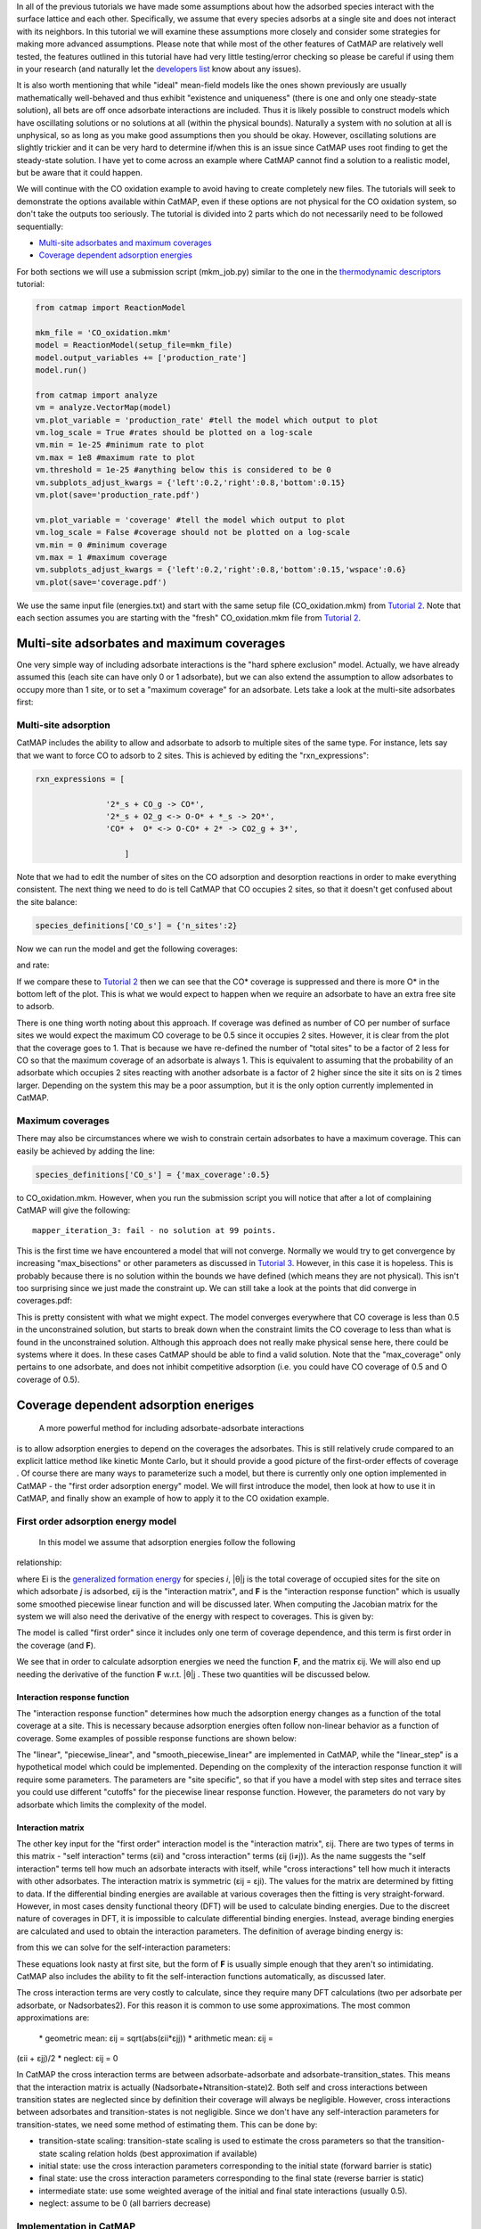 In all of the previous tutorials we have made some assumptions about how
the adsorbed species interact with the surface lattice and each other.
Specifically, we assume that every species adsorbs at a single site and
does not interact with its neighbors. In this tutorial we will examine
these assumptions more closely and consider some strategies for making
more advanced assumptions. Please note that while most of the other
features of CatMAP are relatively well tested, the features outlined in
this tutorial have had very little testing/error checking so please be
careful if using them in your research (and naturally let the
`developers list <mailto:mkm-developers@stanford.edu>`__ know about any
issues).

It is also worth mentioning that while "ideal" mean-field models like
the ones shown previously are usually mathematically well-behaved and
thus exhibit "existence and uniqueness" (there is one and only one
steady-state solution), all bets are off once adsorbate interactions are
included. Thus it is likely possible to construct models which have
oscillating solutions or no solutions at all (within the physical
bounds). Naturally a system with no solution at all is unphysical, so as
long as you make good assumptions then you should be okay. However,
oscillating solutions are slightly trickier and it can be very hard to
determine if/when this is an issue since CatMAP uses root finding to get
the steady-state solution. I have yet to come across an example where
CatMAP cannot find a solution to a realistic model, but be aware that it
could happen.

We will continue with the CO oxidation example to avoid having to create
completely new files. The tutorials will seek to demonstrate the options
available within CatMAP, even if these options are not physical for the
CO oxidation system, so don't take the outputs too seriously. The
tutorial is divided into 2 parts which do not necessarily need to be
followed sequentially:

-  `Multi-site adsorbates and maximum coverages <#multisite>`__
-  `Coverage dependent adsorption energies <#interactions>`__

For both sections we will use a submission script (mkm\_job.py) similar
to the one in the `thermodynamic
descriptors <Using%20Thermodynamic%20Descriptors>`__ tutorial:

.. code:: python

    from catmap import ReactionModel

    mkm_file = 'CO_oxidation.mkm'
    model = ReactionModel(setup_file=mkm_file)
    model.output_variables += ['production_rate']
    model.run()

    from catmap import analyze
    vm = analyze.VectorMap(model)
    vm.plot_variable = 'production_rate' #tell the model which output to plot
    vm.log_scale = True #rates should be plotted on a log-scale
    vm.min = 1e-25 #minimum rate to plot
    vm.max = 1e8 #maximum rate to plot
    vm.threshold = 1e-25 #anything below this is considered to be 0
    vm.subplots_adjust_kwargs = {'left':0.2,'right':0.8,'bottom':0.15}
    vm.plot(save='production_rate.pdf')

    vm.plot_variable = 'coverage' #tell the model which output to plot
    vm.log_scale = False #coverage should not be plotted on a log-scale
    vm.min = 0 #minimum coverage
    vm.max = 1 #maximum coverage
    vm.subplots_adjust_kwargs = {'left':0.2,'right':0.8,'bottom':0.15,'wspace':0.6}
    vm.plot(save='coverage.pdf')

We use the same input file (energies.txt) and start with the same setup
file (CO\_oxidation.mkm) from `Tutorial
2 <2%20Creating%20a%20Microkinetic%20Model>`__. Note that each section
assumes you are starting with the "fresh" CO\_oxidation.mkm file from
`Tutorial 2 <2%20Creating%20a%20Microkinetic%20Model>`__.

Multi-site adsorbates and maximum coverages
-------------------------------------------

One very simple way of including adsorbate interactions is the "hard
sphere exclusion" model. Actually, we have already assumed this (each
site can have only 0 or 1 adsorbate), but we can also extend the
assumption to allow adsorbates to occupy more than 1 site, or to set a
"maximum coverage" for an adsorbate. Lets take a look at the multi-site
adsorbates first:

Multi-site adsorption
~~~~~~~~~~~~~~~~~~~~~

CatMAP includes the ability to allow and adsorbate to adsorb to multiple
sites of the same type. For instance, lets say that we want to force CO
to adsorb to 2 sites. This is achieved by editing the
"rxn\_expressions":

.. code:: python

    rxn_expressions = [ 

                   '2*_s + CO_g -> CO*', 
                   '2*_s + O2_g <-> O-O* + *_s -> 2O*',
                   'CO* +  O* <-> O-CO* + 2* -> CO2_g + 3*',

                       ]

Note that we had to edit the number of sites on the CO adsorption and
desorption reactions in order to make everything consistent. The next
thing we need to do is tell CatMAP that CO occupies 2 sites, so that it
doesn't get confused about the site balance:

.. code:: python

    species_definitions['CO_s'] = {'n_sites':2}

Now we can run the model and get the following coverages:

and rate:

If we compare these to `Tutorial
2 <2%20Creating%20a%20Microkinetic%20Model>`__ then we can see that the
CO\* coverage is suppressed and there is more O\* in the bottom left of
the plot. This is what we would expect to happen when we require an
adsorbate to have an extra free site to adsorb.

There is one thing worth noting about this approach. If coverage was
defined as number of CO per number of surface sites we would expect the
maximum CO coverage to be 0.5 since it occupies 2 sites. However, it is
clear from the plot that the coverage goes to 1. That is because we have
re-defined the number of "total sites" to be a factor of 2 less for CO
so that the maximum coverage of an adsorbate is always 1. This is
equivalent to assuming that the probability of an adsorbate which
occupies 2 sites reacting with another adsorbate is a factor of 2 higher
since the site it sits on is 2 times larger. Depending on the system
this may be a poor assumption, but it is the only option currently
implemented in CatMAP.

Maximum coverages
~~~~~~~~~~~~~~~~~

There may also be circumstances where we wish to constrain certain
adsorbates to have a maximum coverage. This can easily be achieved by
adding the line:

.. code:: python

    species_definitions['CO_s'] = {'max_coverage':0.5}

to CO\_oxidation.mkm. However, when you run the submission script you
will notice that after a lot of complaining CatMAP will give the
following:

::

    mapper_iteration_3: fail - no solution at 99 points.

This is the first time we have encountered a model that will not
converge. Normally we would try to get convergence by increasing
"max\_bisections" or other parameters as discussed in `Tutorial
3 <3%20Refining%20a%20Microkinetic%20Model>`__. However, in this case it
is hopeless. This is probably because there is no solution within the
bounds we have defined (which means they are not physical). This isn't
too surprising since we just made the constraint up. We can still take a
look at the points that did converge in coverages.pdf:

This is pretty consistent with what we might expect. The model converges
everywhere that CO coverage is less than 0.5 in the unconstrained
solution, but starts to break down when the constraint limits the CO
coverage to less than what is found in the unconstrained solution.
Although this approach does not really make physical sense here, there
could be systems where it does. In these cases CatMAP should be able to
find a valid solution. Note that the "max\_coverage" only pertains to
one adsorbate, and does not inhibit competitive adsorption (i.e. you
could have CO coverage of 0.5 and O coverage of 0.5).

Coverage dependent adsorption eneriges
--------------------------------------

 A more powerful method for including adsorbate-adsorbate interactions
is to allow adsorption energies to depend on the coverages the
adsorbates. This is still relatively crude compared to an explicit
lattice method like kinetic Monte Carlo, but it should provide a good
picture of the first-order effects of coverage . Of course there are
many ways to parameterize such a model, but there is currently only one
option implemented in CatMAP - the "first order adsorption energy"
model. We will first introduce the model, then look at how to use it in
CatMAP, and finally show an example of how to apply it to the CO
oxidation example.

First order adsorption energy model
~~~~~~~~~~~~~~~~~~~~~~~~~~~~~~~~~~~

 In this model we assume that adsorption energies follow the following
relationship:

where Ei is the `generalized formation
energy <1%20Generating%20an%20Input%20File#formation_energy>`__ for
species *i*, \|θ\|j is the total coverage of occupied sites for the site
on which adsorbate *j* is adsorbed, εij is the "interaction matrix", and
**F** is the "interaction response function" which is usually some
smoothed piecewise linear function and will be discussed later. When
computing the Jacobian matrix for the system we will also need the
derivative of the energy with respect to coverages. This is given by:

The model is called "first order" since it includes only one term of
coverage dependence, and this term is first order in the coverage (and
**F**).

We see that in order to calculate adsorption energies we need the
function **F**, and the matrix εij. We will also end up needing the
derivative of the function **F** w.r.t. \|θ\|j . These two quantities
will be discussed below.

Interaction response function
^^^^^^^^^^^^^^^^^^^^^^^^^^^^^

The "interaction response function" determines how much the adsorption
energy changes as a function of the total coverage at a site. This is
necessary because adsorption energies often follow non-linear behavior
as a function of coverage. Some examples of possible response functions
are shown below:

The "linear", "piecewise\_linear", and "smooth\_piecewise\_linear" are
implemented in CatMAP, while the "linear\_step" is a hypothetical model
which could be implemented. Depending on the complexity of the
interaction response function it will require some parameters. The
parameters are "site specific", so that if you have a model with step
sites and terrace sites you could use different "cutoffs" for the
piecewise linear response function. However, the parameters do not vary
by adsorbate which limits the complexity of the model.

Interaction matrix
^^^^^^^^^^^^^^^^^^

The other key input for the "first order" interaction model is the
"interaction matrix", εij. There are two types of terms in this matrix -
"self interaction" terms (εii) and "cross interaction" terms (εij
(i≠j)). As the name suggests the "self interaction" terms tell how much
an adsorbate interacts with itself, while "cross interactions" tell how
much it interacts with other adsorbates. The interaction matrix is
symmetric (εij = εji). The values for the matrix are determined by
fitting to data. If the differential binding energies are available at
various coverages then the fitting is very straight-forward. However, in
most cases density functional theory (DFT) will be used to calculate
binding energies. Due to the discreet nature of coverages in DFT, it is
impossible to calculate differential binding energies. Instead, average
binding energies are calculated and used to obtain the interaction
parameters. The definition of average binding energy is:

from this we can solve for the self-interaction parameters:

These equations look nasty at first site, but the form of **F** is
usually simple enough that they aren't so intimidating. CatMAP also
includes the ability to fit the self-interaction functions
automatically, as discussed later.

The cross interaction terms are very costly to calculate, since they
require many DFT calculations (two per adsorbate per adsorbate, or
Nadsorbates2). For this reason it is common to use some approximations.
The most common approximations are:

 \* geometric mean: εij = sqrt(abs(εii\ *εjj)) * arithmetic mean: εij =
(εii + εjj)/2 \* neglect: εij = 0

In CatMAP the cross interaction terms are between adsorbate-adsorbate
and adsorbate-transition\_states. This means that the interaction matrix
is actually (Nadsorbate+Ntransition-state)2. Both self and cross
interactions between transition states are neglected since by definition
their coverage will always be negligible. However, cross interactions
between adsorbates and transition-states is not negligible. Since we
don't have any self-interaction parameters for transition-states, we
need some method of estimating them. This can be done by:

-  transition-state scaling: transition-state scaling is used to
   estimate the cross parameters so that the transition-state scaling
   relation holds (best approximation if available)
-  initial state: use the cross interaction parameters corresponding to
   the initial state (forward barrier is static)
-  final state: use the cross interaction parameters corresponding to
   the final state (reverse barrier is static)
-  intermediate state: use some weighted average of the initial and
   final state interactions (usually 0.5).
-  neglect: assume to be 0 (all barriers decrease)

Implementation in CatMAP
~~~~~~~~~~~~~~~~~~~~~~~~

The implementation of adsorbate-interactions requires modifications at
many levels of CatMAP - specifically, the solver, scaler, and parser
have been modified for the first order interaction model. However, the
place that the "interactions" fit most logically into the design of
CatMAP is in the "thermodynamics" since technically this is a
modification of the assumption of non-interacting adsorbates. For this
reason, most of the implementation has been abstracted into a class
which is in the thermodynamics directory. If you are not developing then
this is not a concern, but just be aware that in order to use the "first
order" interaction model (or others in the future) you need to ensure
that the parser, scaler, and solver are compatible. Currently the
default parser (TableParser), scaler (GeneralizedLinearScaler), and
solver (SteadyStateSolver) are the only ones compatible with interaction
models.

Relevant Attributes
^^^^^^^^^^^^^^^^^^^

The implementation relies on the following attributes of the reaction
model:

-  adsorbate\_interaction\_model: Determines which model to use.
   Currently can be 'ideal' (default) or 'first\_order'
-  interaction\_response\_function: The function **F** from
   `above <#first_order_model>`__. Can be 'linear', 'piecewise\_linear',
   or 'smooth\_piecewise\_linear'. Can also be a callable function which
   takes the total coverage of a site as its first argument and the
   "interaction\_response\_parameters" dictionary as a \*\*kwargs
   argument. Must return the value and derivative of the function at the
   specified total coverage.
-  interaction\_response\_parameters: This is a dictionary of argument
   names/values to be used in the "interaction\_response\_function". The
   "interaction\_response\_parameters" can be specified as an attribute
   of the ReactionModel (use the same parameters for all sites) or as a
   key/value in the "species\_definitions" dictionary for different
   sites (use different parameters for different sites).
-  self\_interaction\_parameters: These are the self interaction
   parameters for a given adsorbate. They should be specified as a
   key/value in the species definition entry for the adsorbate. The key
   should be "self\_interaction\_parameters" and the value should be a
   list of the same length as "surface\_names". The parameters should be
   entered for each surface in the same order that the surfaces appear
   in "surface\_names". If an interaction parameter is not available for
   a surface then None should be entered.

-  cross\_interaction\_parameters: Cross-interaction parameters can be
   input as a key/value pair in the species\_definitions entry for one
   of the two adsorbates. The key should be
   "cross\_interaction\_parameters" and the value should be a dictionary
   where the key is the other adsorbate of the cross interaction pair
   and the value is a list of the same length as "surface names" where
   the parameters are input similar to the
   "self\_interaction\_parameters". The following is an example of how
   this might appear in the setup file for neglecting CO-O cross
   interactions on Pt, Pd, and Rh:

   .. code:: python

       ...
       surface_names = ['Pt','Pd','Rh']
       ...
       species_definitions['CO_s'] = {'cross_interaction_parameters':{'O_s':[0,0,0]}}
       ..

   Explicitly specifying cross interaction parameters is optional. Any
   parameters that are not explicitly specified will be estimated as
   specified by "cross\_interaction\_mode". Note that one parameter must
   be specified for each surface, and None can be used if a value is
   unknown. The "surface\_names" in the example above is the same
   "surface\_names" which defines the surfaces in the entire model, and
   thus should only be defined once.
-  max\_self\_interaction: Practically it is sometimes found that the
   self interaction parameter should not be larger than some cutoff.
   This can be specified by setting the "max\_self\_interaction" key in
   the species\_definitions dictionary for the adsorbate to either the
   numerical value or a name of one of the "surface\_names" to
   automatically bound the interaction parameter at the value for that
   surface. The attribute can also be added directly to the
   ReactionModel in order to bound all self interaction parameters (for
   this, especially, using a "surface name" as a bound is recommended).
-  cross\_interaction\_mode: The cross interaction mode tells CatMAP how
   to approximate cross interaction parameters that are not specified
   explicitly. The values can be: 'geometric\_mean' (default),
   'arithmetic\_mean' or 'neglect' as described
   `above <#cross_interaction_mode>`__.
-  transition\_state\_cross\_interaction\_mode: Similar to
   "cross\_interaction\_mode" but for transition-states. Can be
   'transition\_state\_scaling', 'initial\_state', 'final\_state',
   'intermediate\_state', or 'neglect' as described
   `above <#cross_interaction_mode>`__. Using 'intermediate\_state' will
   assume a weight of 0.5, or you can specify 'intermediate\_state(X)'
   to set a weight of X.
-  interaction\_scaling\_constraint\_dict: The equivalent of
   "scaling\_constraint\_dict" but for interaction parameters. By
   default, "scaling\_constraint\_dict" will be used, but constraints
   which force slopes to be positive/negative will be removed since sign
   changes are expected between the "adsorbate scaling" coefficient and
   the interaction parameter scaling coefficient. Any parameter which
   does not have scaling constraints defined will be set to the
   "default\_interaction\_constraints" attribute ([None,None,None] by
   default).. Cross interaction parameter names are defined by 'A&B' and
   can appear in either order. For example, to constrain the cross
   parameter between O\* and CO\* to scale only with the first
   descriptor we could do:

   .. code:: python

       interaction_scaling_constraint_dict['O_s&CO_s'] = [None,0,None]

   Defining the constraint for 'CO\_s&O\_s' would be equivalent. See
   `Tutorial 2 <2%20Creating%20a%20Microkinetic%20model>`__ for a
   refresher on the syntax of constraint definitions.
-  non\_interacting\_site\_pairs: Pairs of site names which are not
   interacting. All cross interactions between adsorbates on these sites
   will be set to 0. For example, to prevent cross interactions between
   adsorbates on the 's' and 't' site:

   .. code:: python

       non_interacting_site_pairs = [['s','t']]

   The order of adsorbates does not matter since the interaction matrix
   is symmetric.
-  interaction\_strength: All interaction parameters will be multiplied
   by this. Should be floatable. Defaults to 1. Useful for getting model
   to converge.
-  interaction\_fitting\_mode: Determines how to construct fits to raw
   data. Can be None (default), 'average\_self'. None implies that
   CatMAP should not try to automatically do any fitting because the
   parameters are explicitly specified. Using "average\_self" will fit
   the self interaction parameters assuming that there are
   coverage-dependent average adsorption energies in the input file.

In addition, the interaction matrix can be included as an output for
error-checking (this is recommended since the interaction model is still
relatively new). Simply include "interaction\_matrix" in the
"output\_variables" and analyze the output as described in `Tutorial
2 <2%20Creating%20a%20Microkinetic%20model>`__.

CO Oxidation Example
~~~~~~~~~~~~~~~~~~~~

Including coverage-dependent interactions
^^^^^^^^^^^^^^^^^^^^^^^^^^^^^^^^^^^^^^^^^

First, lets assume that we already know the self-interaction parameters
and want to include coverage dependent adsorbate interactions on top of
the model discussed in `Tutorial
2 <2%20Creating%20a%20Microkinetic%20Model>`__. In order to do this we
need to add the following to the CO\_oxidation.mkm setup file:

.. code:: python

    adsorbate_interaction_model = 'first_order' #use "first order" interaction model
    interaction_response_function = 'smooth_piecewise_linear' #use "smooth piecewise linear" interactions
    species_definitions['s']['interaction_response_parameters'] = {'cutoff':0.25,'smoothing':0.01}
    #input the interaction paramters
    #surface_names = ['Pt', 'Ag', 'Cu','Rh','Pd','Au','Ru','Ni'] #surface order reminder
    species_definitions['CO_s'] = {'self_interaction_parameter':[3.248, 0.965, 3.289, 3.209, 3.68, None, None, None]} 
    species_definitions['O_s'] = {'self_interaction_parameter':[3.405, 5.252, 6.396, 2.708, 3.87, None, None, None]} 
    max_self_interaction = 'Pd' #self interaction parameters cannot be higher than the parameter for Pd
    transition_state_cross_interaction_mode = 'transition_state_scaling' #use TS scaling for TS interaction
    cross_interaction_mode = 'geometric_mean' #use geometric mean for cross parameters

If we use the same submission script as before we should get the
following outputs for coverage and rate:

We can see that the coverages change much more gradually, as expected.
The rate volcano is a little worrying since it now predicts Pt and Pd to
be some of the worst catalysts. However, we recall that the reaction
mechanism here is very simplistic, and that we are only looking at the
(111) surfaces. A more realistic analysis would reveal that Pt and Pd
are still the optimal catalysts, as shown by `Grabow et.
al. <http://link.springer.com/article/10.1007/s11244-010-9455-2>`__.

Including scaled cross interactions
^^^^^^^^^^^^^^^^^^^^^^^^^^^^^^^^^^^

In the previous section we used the "geometric mean" approximation to
get the cross-interaction terms from the self-interaction terms. While
this is a good first approximation, it is sometimes not sufficiently
accurate. In order to account for this it is possible to also include
some cross-interaction terms as scaled parameters. For a very unphysical
example, we will neglect cross-interactions between adsorbed O and CO,
and between adsorbed CO and the O-O transition-state. This can be done
by adding the following to the species definition for adsorbed CO:

.. code:: python

    species_definitions['CO_s'] = {'self_interaction_parameter':[3.248, 0.965, 3.289, 3.209, 3.68, None, None, None],
                        'cross_interaction_parameters':{'O_s':[0,0,0,0,0,0,0,0],'O-O_s':[0,0,0,0,0,0,0,0]}}

We note that the cross interactions could have equivalently been defined
in the species definitions for adsorbed O and the O-O transition-states
(where CO\_s would be the key of the cross\_interaction\_parameters
dictionary) but it is easier to group them both into the CO\_s
definition. If we now run the submission script we get the following
outputs:

These results are not physical because there is no reason to expect that
CO does not interact with O or O-O, but they do illustrate the syntax
for specifying arbitrary cross interaction parameters. Note that the
vector of zeroes here is the same length as the number of surfaces. Much
like the self interaction parameters, the values of these cross
interactions must be in the same order as the order of the surface
names, with any unknown parameters given as None. If actual parameters
were input instead of zeroes, then they would also be estimated using
scaling relations in the same way the self interaction parameters are.

Using CatMAP to fit self interactions
^^^^^^^^^^^^^^^^^^^^^^^^^^^^^^^^^^^^^

In many cases the interaction parameters will not be available and they
must be determined from some set of coverage dependent raw data. In this
situation it is very convenient to have the interaction matrix
automatically fit to this raw data to avoid typos and round off error in
the interaction parameters. CatMAP is capable of automatically
constructing this fit for the self-interaction parameters of the "first
order" model described above. Fitting the second order parameters is
more complicated, and should be done manually. In order to create the
automatic fit it is necessary to have the energies as a function of
coverage. For example, we can use the following input file with some
soon to be published data for coverage dependent O and CO adsorption,
along with transition-state energies from previous examples. Note that
there is now a new "coverage" column:

::

    surface_name    site_name   species_name    coverage    formation_energy    bulk_structure  frequencies other_parameters    reference
    None    gas CO2 0   2.46    None    [1333,2349,667,667] []  "NIST"
    None    gas CO  0   2.77    None    [2170]  []  "Energy Environ. Sci., 3, 1311-1315 (2010)"^M
    None    gas O2  0   5.42    None    [1580]  []  NIST^M
    Rh  111 O   0.25    0.54    fcc []  []  Khan et. al. Parameterization of an interaction model for adsorbate-adsorbate interactions
    Pt  111 O   0.25    1.62    fcc []  []  Khan et. al. Parameterization of an interaction model for adsorbate-adsorbate interactions
    Pd  111 O   0.25    1.55    fcc []  []  Khan et. al. Parameterization of an interaction model for adsorbate-adsorbate interactions
    Cu  111 O   0.25    1.08    fcc []  []  Khan et. al. Parameterization of an interaction model for adsorbate-adsorbate interactions
    Ag  111 O   0.25    2.04    fcc []  []  Khan et. al. Parameterization of an interaction model for adsorbate-adsorbate interactions
    Au  111 O   0.25    2.75    fcc []  []  Khan et. al. Parameterization of an interaction model for adsorbate-adsorbate interactions
    Rh  111 O   0.50    0.76    fcc []  []  Khan et. al. Parameterization of an interaction model for adsorbate-adsorbate interactions
    Pt  111 O   0.50    1.9 fcc []  []  Khan et. al. Parameterization of an interaction model for adsorbate-adsorbate interactions
    Pd  111 O   0.50    1.88    fcc []  []  Khan et. al. Parameterization of an interaction model for adsorbate-adsorbate interactions
    Cu  111 O   0.50    1.755   fcc []  []  Khan et. al. Parameterization of an interaction model for adsorbate-adsorbate interactions
    Ag  111 O   0.50    2.585   fcc []  []  Khan et. al. Parameterization of an interaction model for adsorbate-adsorbate interactions
    Au  111 O   0.50    3.065   fcc []  []  Khan et. al. Parameterization of an interaction model for adsorbate-adsorbate interactions
    Rh  111 O   0.75    1.043   fcc []  []  Khan et. al. Parameterization of an interaction model for adsorbate-adsorbate interactions
    Pt  111 O   0.75    2.243   fcc []  []  Khan et. al. Parameterization of an interaction model for adsorbate-adsorbate interactions
    Pd  111 O   0.75    2.237   fcc []  []  Khan et. al. Parameterization of an interaction model for adsorbate-adsorbate interactions
    Cu  111 O   0.75    2.423   fcc []  []  Khan et. al. Parameterization of an interaction model for adsorbate-adsorbate interactions
    Ag  111 O   0.75    3.147   fcc []  []  Khan et. al. Parameterization of an interaction model for adsorbate-adsorbate interactions
    Au  111 O   0.75    3.5 fcc []  []  Khan et. al. Parameterization of an interaction model for adsorbate-adsorbate interactions
    Rh  111 O   1.00    1.31    fcc []  []  Khan et. al. Parameterization of an interaction model for adsorbate-adsorbate interactions
    Pt  111 O   1.00    2.592   fcc []  []  Khan et. al. Parameterization of an interaction model for adsorbate-adsorbate interactions
    Pd  111 O   1.00    2.665   fcc []  []  Khan et. al. Parameterization of an interaction model for adsorbate-adsorbate interactions
    Cu  111 O   1.00    2.925   fcc []  []  Khan et. al. Parameterization of an interaction model for adsorbate-adsorbate interactions
    Ag  111 O   1.00    3.55    fcc []  []  Khan et. al. Parameterization of an interaction model for adsorbate-adsorbate interactions
    Au  111 O   1.00    3.797   fcc []  []  Khan et. al. Parameterization of an interaction model for adsorbate-adsorbate interactions
    Rh  111 CO  0.25    1.25    fcc []  []  Khan et. al. Parameterization of an interaction model for adsorbate-adsorbate interactions
    Pt  111 CO  0.25    1.49    fcc []  []  Khan et. al. Parameterization of an interaction model for adsorbate-adsorbate interactions
    Pd  111 CO  0.25    1.3 fcc []  []  Khan et. al. Parameterization of an interaction model for adsorbate-adsorbate interactions
    Cu  111 CO  0.25    2.53    fcc []  []  Khan et. al. Parameterization of an interaction model for adsorbate-adsorbate interactions
    Ag  111 CO  0.25    2.96    fcc []  []  Khan et. al. Parameterization of an interaction model for adsorbate-adsorbate interactions
    Rh  111 CO  0.50    1.58    fcc []  []  Khan et. al. Parameterization of an interaction model for adsorbate-adsorbate interactions
    Pt  111 CO  0.50    1.915   fcc []  []  Khan et. al. Parameterization of an interaction model for adsorbate-adsorbate interactions
    Ag  111 CO  0.50    3.07    fcc []  []  Khan et. al. Parameterization of an interaction model for adsorbate-adsorbate interactions
    Rh  111 CO  1.00    2.193   fcc []  []  Khan et. al. Parameterization of an interaction model for adsorbate-adsorbate interactions
    Pt  111 CO  1.00    2.473   fcc []  []  Khan et. al. Parameterization of an interaction model for adsorbate-adsorbate interactions
    Pd  111 CO  1.00    2.335   fcc []  []  Khan et. al. Parameterization of an interaction model for adsorbate-adsorbate interactions
    Cu  111 CO  1.00    3.455   fcc []  []  Khan et. al. Parameterization of an interaction model for adsorbate-adsorbate interactions
    Ag  111 CO  1.00    3.247   fcc []  []  Khan et. al. Parameterization of an interaction model for adsorbate-adsorbate interactions
    Rh  111 O-CO    0.25    3.1 fcc []  []  "Angew. Chem. Int. Ed., 47, 4835 (2008)"
    Pt  111 O-CO    0.25    4.04    fcc []  []  "Angew. Chem. Int. Ed., 47, 4835 (2008)"
    Pd  111 O-CO    0.25    4.2 fcc []  []  "Angew. Chem. Int. Ed., 47, 4835 (2008)"
    Cu  111 O-CO    0.25    4.18    fcc []  []  "Angew. Chem. Int. Ed., 47, 4835 (2008)"
    Ag  111 O-CO    0.25    5.05    fcc []  []  "Angew. Chem. Int. Ed., 47, 4835 (2008)"
    Au  111 O-CO    0.25    5.74    fcc []  []  "Angew. Chem. Int. Ed., 47, 4835 (2008)"
    Rh  111 O-O 0.25    3.79    fcc []  []  Falsig et al (2012)
    Pt  111 O-O 0.25    5.35    fcc []  []  Falsig et al (2012)
    Pd  111 O-O 0.25    5.34    fcc []  []  Falsig et al (2012)
    Cu  111 O-O 0.25    4.74    fcc []  []  Falsig et al (2012)
    Ag  111 O-O 0.25    5.98    fcc []  []  Falsig et al (2012)
    Au  111 O-O 0.25    7.22    fcc []  []  Falsig et al (2012)

Naturally the transition-states only need to be computed at a single
coverage, since they do not have self interaction parameters. It is also
worth noting that even if not all metals have coverage dependent data,
they can still be included in the analysis (their interaction parameters
will be estimated from scaling).

You can find the above data table as coverage\_energies.txt in the
folder for this tutorial. If you make the following changes to
CO\_oxidation.mkm then the parameters will be determined automatically:

.. code:: python

    input_file = 'coverage_energies.txt'
    interaction_fitting_mode = 'average_self'

The "average\_self" fitting mode refers to the fact that the energies in
the input file are average adsorption energies, and that only the self
interaction parameters will be fit. The only other option is
"differential\_self" which assumes that the inputs are differential
adsorption energies and fits self interaction parameters.

Now, if you run mkm\_job.py then you will get the same output as when
the self interaction parameters were input manually (because the
parameters were pre-determined by this procedure). If you want to view
the parameters then you can do so by looking at the
"self\_interaction\_parameter\_dict" in the CO\_oxidation.log. You
should notice that they match the parameters that were input manually
earlier. The advantage of the automatic fitting procedure is that any
changes in the "interaction response function" will automatically be
compensated for in the fit (i.e. if the smoothing value is decreased,
cutoff is changed, etc.). It also makes it easier to generalize the
model to inputs coming from different calculation methods, functionals,
etc.
